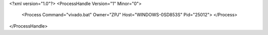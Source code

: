 <?xml version="1.0"?>
<ProcessHandle Version="1" Minor="0">
    <Process Command="vivado.bat" Owner="ZPJ" Host="WINDOWS-0SD853S" Pid="25012">
    </Process>
</ProcessHandle>

